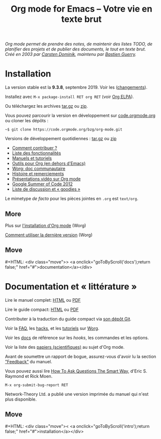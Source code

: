 #+title:     Org mode for Emacs -- Votre vie en texte brut
#+email:     carsten at orgmode dot org
#+language:  en
#+startup:   hidestars
#+options:   H:3 num:nil toc:nil \n:nil @:t ::t |:t ^:t *:t TeX:t author:nil <:t LaTeX:t
#+keywords:  Org Emacs outline planning note authoring project plain-text LaTeX HTML
#+description: Org: an Emacs Mode for Notes, Planning, and Authoring
#+macro: next #+HTML: <div class="move">> <a onclick="goToByScroll('$1');return false;" href="#">documentation</a></div>
#+macro: previous #+HTML: <div class="move">< <a onclick="goToByScroll('$1');return false;" href="#">installation</a></div>
#+html_head:     <link rel="stylesheet" href="../org.css" type="text/css" />
#+html_head: <meta name="flattr:id" content="8d9x0o">

#+begin_export html
<div id="top"><p><em>Org mode permet de prendre des notes,
de maintenir des listes TODO, de planifier des projets et de publier des documents, le tout en texte brut.<br />

<span id="top2">Créé en 2003 par <a target="new" href="http://staff.science.uva.nl/~dominik/">Carsten Dominik</a>, maintenu par <a target="new" href="http://bzg.fr">Bastien Guerry</a>.</span></em></p></div>
#+end_export

* Installation
  :PROPERTIES:
  :CUSTOM_ID: intro
  :END:

#+ATTR_HTML: :id main-image
[[file:../img/main.jpg]]

La version stable est la *9.3.8*, septembre 2019. Voir les ([[file:../Changes.org][changements]]).

Installez avec =M-x package-install RET org RET= (voir [[https://orgmode.org/elpa.html][Org ELPA]]).

Ou téléchargez les archives [[https://orgmode.org/org-9.3.8.tar.gz][tar.gz]] ou [[https://orgmode.org/org-9.3.8.zip][zip]].

Vous pouvez parcourir la version en développement sur [[https://code.orgmode.org/bzg/org-mode][code.orgmode.org]]
ou cloner les dépôts :

=~$ git clone https://code.orgmode.org/bzg/org-mode.git=

Versions de développement quotidiennes : [[https://orgmode.org/org-latest.tar.gz][tar.gz]] ou [[https://orgmode.org/org-latest.zip][zip]]

- [[https://orgmode.org/worg/org-contribute.html][Comment contribuer ?]]
- [[file:features.org][Liste des fonctionnalités]]
- [[#docs][Manuels et tutoriels]]
- [[https://orgmode.org/worg/org-tools/index.html][Outils pour Org (en dehors d'Emacs)]]
- [[https://orgmode.org/worg/][Worg: doc communautaire]]
- [[https://orgmode.org/org.html#History-and-Acknowledgments][Histoire et remerciements]]
- [[file:talks.org][Présentations vidéo sur Org mode]]
- [[https://orgmode.org/fr/community.html#gsoc][Google Summer of Code 2012]]
- [[file:community.org][Liste de discussion et « goodies »]]

Le mimetype //de facto// pour les pièces jointes en =.org= est =text/org=.

** More

Plus sur [[https://orgmode.org/worg/dev/org-build-system.html][l'installation d'Org mode]] (Worg)

[[https://orgmode.org/worg/org-faq.html#keeping-current-with-Org-mode-development][Comment utiliser la dernière version]] (Worg)

** Move
   :PROPERTIES:
   :CUSTOM_ID:       move
   :HTML_CONTAINER_CLASS: move
   :END:

{{{next(docs)}}}

* Documentation et « littérature »
  :PROPERTIES:
  :CUSTOM_ID: docs
  :END:

#+ATTR_HTML: :id main-image
[[file:../img/org-mode-7-network-theory.jpg]]

Lire le manuel complet: [[https://orgmode.org/org.html][HTML]] ou [[https://orgmode.org/org.pdf][PDF]]

Lire le guide compact: [[https://orgmode.org/guide/][HTML]] ou [[https://orgmode.org/orgguide.pdf][PDF]]

Contributer à la traduction du guide compact via [[https://code.orgmode.org/bzg/orgguide_fr][son dépôt Git]].

Voir la [[https://orgmode.org/worg/org-faq.html][FAQ]], les [[https://orgmode.org/worg/org-hacks.html][hacks]], et les [[https://orgmode.org/worg/org-tutorials/][tutoriels]] sur [[https://orgmode.org/worg/][Worg]].

Voir les [[https://orgmode.org/worg/doc.html][docs]] de référence sur les /hooks/, les commandes et les options.

Voir la liste des [[https://orgmode.org/worg/org-papers.html][papiers (scientifiques)]] au sujet d'Org mode.

Avant de soumettre un rapport de bogue, assurez-vous d'avoir lu la section [[https://orgmode.org/org.html#Feedback]["Feedback"]] du manuel.

Vous pouvez aussi lire [[http://www.catb.org/esr/faqs/smart-questions.html][How To Ask Questions The Smart Way]], d'Eric
S. Raymond et Rick Moen.

=M-x org-submit-bug-report RET=

Network-Theory Ltd. a publié une version imprimée du manuel qui n'est
plus disponible.

** Move
   :PROPERTIES:
   :CUSTOM_ID:       move
   :HTML_CONTAINER_CLASS: move
   :END:

{{{previous(intro)}}}
